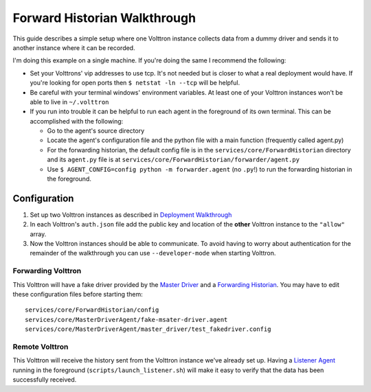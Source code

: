 Forward Historian Walkthrough
=====

This guide describes a simple setup where one Volttron instance collects
data from a dummy driver and sends it to another instance where it can
be recorded.

I'm doing this example on a single machine. If you're doing the same I
recommend the following:

-  Set your Volttrons' vip addresses to use tcp. It's not needed but is
   closer to what a real deployment would have. If you're looking for
   open ports then ``$ netstat -ln --tcp`` will be helpful.
-  Be careful with your terminal windows' environment variables. At
   least one of your Volttron instances won't be able to live in
   ``~/.volttron``
-  If you run into trouble it can be helpful to run each agent in the
   foreground of its own terminal. This can be accomplished with the
   following:

   -  Go to the agent's source directory
   -  Locate the agent's configuration file and the python file with a
      main function (frequently called agent.py)
   -  For the forwarding historian, the default config file is in the
      ``services/core/ForwardHistorian`` directory and its ``agent.py``
      file is at ``services/core/ForwardHistorian/forwarder/agent.py``
   -  Use ``$ AGENT_CONFIG=config python -m forwarder.agent`` (no
      ``.py``!) to run the forwarding historian in the foreground.

Configuration
-------------

#. Set up two Volttron instances as described in `Deployment
   Walkthrough <Deployment-Walkthrough>`__
#. In each Volttron's ``auth.json`` file add the public key and location
   of the **other** Volttron instance to the ``"allow"`` array.
#. Now the Volttron instances should be able to communicate. To avoid
   having to worry about authentication for the remainder of the
   walkthrough you can use ``--developer-mode`` when starting Volttron.

Forwarding Volttron
~~~~~~~~~~~~~~~~~~~

This Volttron will have a fake driver provided by the `Master
Driver <Master-Driver-Agent>`__ and a `Forwarding
Historian <Forward-Historian>`__. You may have to edit these
configuration files before starting them:

::

    services/core/ForwardHistorian/config
    services/core/MasterDriverAgent/fake-msater-driver.agent
    services/core/MasterDriverAgent/master_driver/test_fakedriver.config

Remote Volttron
~~~~~~~~~~~~~~~

This Volttron will receive the history sent from the Volttron instance
we've already set up. Having a `Listener Agent <ListenerAgent>`__
running in the foreground (``scripts/launch_listener.sh``) will make it
easy to verify that the data has been successfully received.
